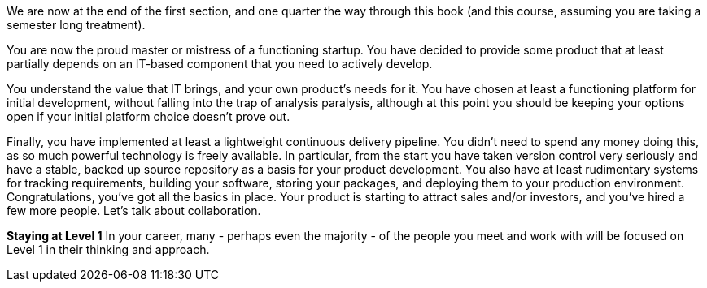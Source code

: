 We are now at the end of the first section, and one quarter the way through this book (and this course, assuming you are taking a semester long treatment).

You are now the proud master or mistress of a functioning startup. You have decided to provide some product that at least partially depends on an IT-based component that you need to actively develop.

You understand the value that IT brings, and your own product’s needs for it. You have chosen at least a functioning platform for initial development, without falling into the trap of analysis paralysis, although at this point you should be keeping your options open if your initial platform choice doesn’t prove out.

Finally, you have implemented at least a lightweight continuous delivery pipeline. You didn’t need to spend any money doing this, as so much powerful technology is freely available. In particular, from the start you have taken version control very seriously and have a stable, backed up source repository as a basis for your product development.
You also have at least rudimentary systems for tracking requirements, building your software, storing your packages, and deploying them to your production environment.
Congratulations, you’ve got all the basics in place. Your product is starting to attract sales and/or investors, and you’ve hired a few more people. Let’s talk about collaboration.

****
*Staying at Level 1*
In your career, many - perhaps even the majority - of the people you meet and work with will be focused on Level 1 in their thinking and approach. 
****
